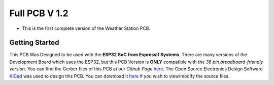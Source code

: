 Full PCB V 1.2
==============

* This is the first complete version of the Weather Station PCB.

Getting Started
---------------

.. image:: /images/full_pcb_v1-2.png
    :alt: Full PCB 

This PCB Was Designed to be used with the **ESP32 SoC from Espressif Systems**. 
There are many versions of the Development Board which uses the ESP32, 
but this PCB Version is **ONLY** compatible with the *38 pin breadboard-friendly version*. 
You can find the Gerber files of this PCB at our *Github Page* `here <https://github.com/weatherstationproject/Kits>`_. 
The Open Source Electronics Design Software `KiCad <http://kicad-pcb.org/>`_ was used to design this PCB.
You can download it `here <https://kicad-pcb.org/download/>`_ if you wish to view/modify the source files.

